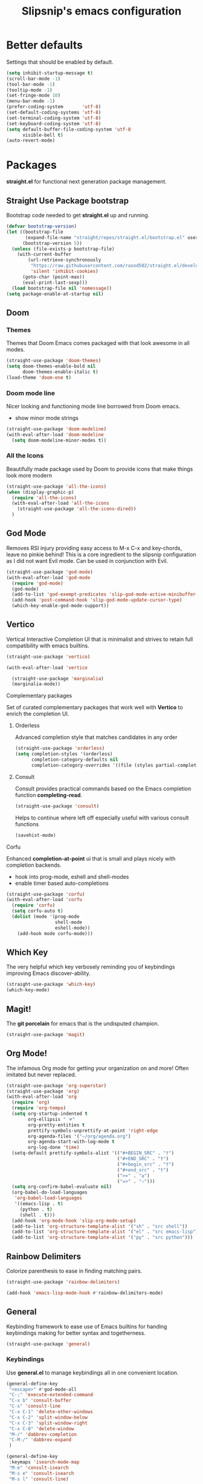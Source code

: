 #+TITLE: Slipsnip's emacs configuration
#+PROPERTY: header-args:emacs-lisp :tangle ./init.el

* Better defaults
Settings that should be enabled by default.

#+begin_src emacs-lisp
  (setq inhibit-startup-message t)
  (scroll-bar-mode -1)
  (tool-bar-mode -1)
  (tooltip-mode -1)
  (set-fringe-mode 10)
  (menu-bar-mode -1)
  (prefer-coding-system       'utf-8)
  (set-default-coding-systems 'utf-8)
  (set-terminal-coding-system 'utf-8)
  (set-keyboard-coding-system 'utf-8)
  (setq default-buffer-file-coding-system 'utf-8
        visible-bell t)
  (auto-revert-mode)
#+end_src

* Packages
*straight.el* for functional next generation package management.

** Straight Use Package bootstrap
Bootstrap code needed to get *straight.el* up and running.

#+begin_src emacs-lisp
  (defvar bootstrap-version)
  (let ((bootstrap-file
         (expand-file-name "straight/repos/straight.el/bootstrap.el" user-emacs-directory))
        (bootstrap-version 5))
    (unless (file-exists-p bootstrap-file)
      (with-current-buffer
          (url-retrieve-synchronously
           "https://raw.githubusercontent.com/raxod502/straight.el/develop/install.el"
           'silent 'inhibit-cookies)
        (goto-char (point-max))
        (eval-print-last-sexp)))
    (load bootstrap-file nil 'nomessage))
  (setq package-enable-at-startup nil)
#+end_src
** Doom
*** Themes
Themes that Doom Emacs comes packaged with that look awesome in all modes.

#+begin_src emacs-lisp
  (straight-use-package 'doom-themes)
  (setq doom-themes-enable-bold nil
        doom-themes-enable-italic t)
  (load-theme 'doom-one t)
#+end_src
*** Doom mode line
Nicer looking and functioning mode line borrowed from Doom emacs.

- show minor mode strings

#+begin_src emacs-lisp
  (straight-use-package 'doom-modeline)
  (with-eval-after-load 'doom-modeline
    (setq doom-modeline-minor-modes t))
#+end_src
*** All the Icons
Beautifully made package used by Doom to provide icons that make things look more modern

#+begin_src emacs-lisp
  (straight-use-package 'all-the-icons)
  (when (display-graphic-p)
    (require 'all-the-icons)
    (with-eval-after-load 'all-the-icons
      (straight-use-package 'all-the-icons-dired))
    )
#+end_src
** God Mode
Removes RSI injury providing easy access to M-x C-x and key-chords,
leave no pinkie behind!  This is a core ingredient to the slipsnip
configuration as I did not want Evil mode.  Can be used in conjunction
with Evil.

#+begin_src emacs-lisp
  (straight-use-package 'god-mode)
  (with-eval-after-load 'god-mode
    (require 'god-mode)
    (god-mode)
    (add-to-list 'god-exempt-predicates 'slip-god-mode-active-minibuffer-p)
    (add-hook 'post-command-hook 'slip-god-mode-update-cursor-type)
    (which-key-enable-god-mode-support))
#+end_src
** Vertico
Vertical Interactive Completion UI that is minimalist and strives to
retain full compatibility with emacs builtins.

#+begin_src emacs-lisp
  (straight-use-package 'vertico)

  (with-eval-after-load 'vertico

    (straight-use-package 'marginalia)
    (marginalia-mode))
#+end_src

**** Complementary packages
Set of curated complementary packages that work well with *Vertico* to
enrich the completion UI.

***** Orderless
Advanced completion style that matches candidates in any order

#+begin_src emacs-lisp
  (straight-use-package 'orderless)
  (setq completion-styles '(orderless)
        completion-category-defaults nil
        completion-category-overrides '((file (styles partial-completion))))
#+end_src
***** Consult
Consult provides practical commands based on the Emacs completion function *completing-read*.

#+begin_src emacs-lisp
  (straight-use-package 'consult)
#+end_src

Helps to continue where left off especially useful with various consult
functions

#+begin_src emacs-lisp
  (savehist-mode)
#+end_src
**** Corfu
Enhanced *completion-at-point* ui that is small and plays nicely with completion backends.

- hook into prog-mode, eshell and shell-modes
- enable timer based auto-completions

#+begin_src emacs-lisp
    (straight-use-package 'corfu)
    (with-eval-after-load 'corfu
      (require 'corfu)
      (setq corfu-auto t)
      (dolist (mode '(prog-mode
                      shell-mode
                      eshell-mode))
        (add-hook mode corfu-mode)))
#+end_src
** Which Key
The very helpful which key verbosely reminding you of keybindings
improving Emacs discover-ability.

#+begin_src emacs-lisp
  (straight-use-package 'which-key)
  (which-key-mode)
#+end_src
** Magit!
The *git porcelain* for emacs that is the undisputed champion.

#+begin_src emacs-lisp
  (straight-use-package 'magit)
#+end_src
** Org Mode!
The infamous Org mode for getting your organization on and more! Often
imitated but never replaced.

#+begin_src emacs-lisp
  (straight-use-package 'org-superstar)
  (straight-use-package 'org)
  (with-eval-after-load 'org
    (require 'org)
    (require 'org-tempo)
    (setq org-startup-indented t
          org-ellipsis " ⮛"
          org-pretty-entities t
          prettify-symbols-unprettify-at-point 'right-edge
          org-agenda-files '("~/org/agenda.org")
          org-agenda-start-with-log-mode t
          org-log-done 'time)
    (setq-default prettify-symbols-alist '(("#+BEGIN_SRC" . "†")
                                           ("#+END_SRC" . "†")
                                           ("#+begin_src" . "†")
                                           ("#+end_src" . "†")
                                           (">=" . "≥")
                                           ("=>" . "⇨")))
    (setq org-confirm-babel-evaluate nil)
    (org-babel-do-load-languages
     'org-babel-load-languages
     '((emacs-lisp . t)
       (python . t)
       (shell . t)))
    (add-hook 'org-mode-hook 'slip-org-mode-setup)
    (add-to-list 'org-structure-template-alist '("sh" . "src shell"))
    (add-to-list 'org-structure-template-alist '("el" . "src emacs-lisp"))
    (add-to-list 'org-structure-template-alist '("py" . "src python")))
#+end_src
** Rainbow Delimiters
Colorize parenthesis to ease in finding matching pairs.

#+begin_src emacs-lisp
  (straight-use-package 'rainbow-delimiters)

  (add-hook 'emacs-lisp-mode-hook #'rainbow-delimiters-mode)
#+end_src
** General
Keybinding framework to ease use of Emacs builtins for handing
keybindings making for better syntax and togetherness.

#+begin_src emacs-lisp
  (straight-use-package 'general)
#+end_src
*** Keybindings
Use *general.el* to manage keybindings all in one convenient location.

#+begin_src emacs-lisp
  (general-define-key
   "<escape>" #'god-mode-all
   "C-;" 'execute-extended-command
   "C-x b" 'consult-buffer
   "C-s" 'consult-line
   "C-x C-1" 'delete-other-windows
   "C-x C-2" 'split-window-below
   "C-x C-3" 'split-window-right
   "C-x C-0" 'delete-window
   "M-/" 'dabbrev-completion
   "C-M-/" 'dabbrev-expand
   )

  (general-define-key
   :keymaps 'isearch-mode-map
   "M-e" 'consult-isearch
   "M-s e" 'consult-isearch
   "M-s l" 'consult-line)

  (general-create-definer slip-custom-def
    :prefix "C-c")

  (slip-custom-def
    "t" '(:ignore t :which-key "toggle")
    "t l" '(display-line-numbers-mode :which-key "line-numbers")
    "t L" '(global-display-line-numbers-mode :which-key "global-line-numbers")
    "." 'find-file
    "C-l" 'slip-copy-line
    "f" '(:ignore t :which-key "file"))

  (general-define-key
   :keymaps 'god-local-mode-map
   "." 'repeat
   "i" 'god-local-mode
   "[" 'backward-paragraph
   "]" 'forward-paragraph)
#+end_src
** Vterm
The best terminal emulation in Emacs that is fully functional and
compatible with interactive Linux commands.

#+begin_src emacs-lisp
  (straight-use-package 'vterm)
#+end_src
** Password Store
Use password-store to integrate with Linux's pass command.

#+begin_src emacs-lisp
  (straight-use-package
   '(password-store :type git
                    :flavor melpa
                    :files ("contrib/emacs/*.el" "password-store-pkg.el")
                    :host github
                    :repo "zx2c4/password-store"))
#+end_src
** Nov.el
Read *epub* books inside Emacs.

#+begin_src emacs-lisp
  (straight-use-package 'nov)
  (add-to-list 'auto-mode-alist '("\\.epub\\'" . nov-mode))
#+end_src
** Diminish
Permits hiding modes from your modeline for less visual distraction.

#+begin_src emacs-lisp
  ;; (straight-use-package 'diminish)
  (straight-use-package 'delight)

#+end_src
* Line Numbers
What programmer does not appreciate line numbers?

#+begin_src emacs-lisp
  (dolist (mode '(org-mode-hook
                  term-mode-hook
                  eshell-mode-hook))
    (add-hook mode (lambda () (display-line-numbers-mode 0))))
  (global-display-line-numbers-mode 1)
#+end_src
* Slipsnip's Helpful Functions
#+begin_src emacs-lisp
  (defun slip-god-mode-active-minibuffer-p ()
    "Return true if minibuffer is active otherwise nil"
    (if (active-minibuffer-window) t))

  (defun slip-copy-line (arg)
    "Copy lines to the kill ring"
    (interactive "p")
    (kill-ring-save (line-beginning-position)
                    (line-beginning-position (+ 1 arg)))
    (message "%d line%s copied" arg (if (= 1 arg) "" "s")))

  (defun slip-org-babel-tangle-config ()
    "Automaticaly tangle Config.org when saved"
    (when (string-equal (buffer-file-name)
                        (expand-file-name "~/.emacs.d/readme.org"))
      (let ((org-confirm-babel-evaluate nil))
        (org-babel-tangle))))

  (defun slip-org-mode-setup ()
    "Run when in org mode"
    (org-indent-mode)
    (org-superstar-mode 1)
    (prettify-symbols-mode)
    (add-hook 'after-save-hook #'slip-org-babel-tangle-config))

  (defun slip-after-init ()
    "Run after emacs after-init-hook"
    (doom-modeline-mode)
    (setq god-global-mode t)
    (corfu-global-mode t)
    (require 'vertico)
    (vertico-mode)
    (with-eval-after-load 'god-mode
      (require 'delight)
      (delight '((god-local-mode " GOD" god-mode)))))

  (defun slip-god-mode-update-cursor-type ()
    (setq cursor-type (if (or god-local-mode buffer-read-only) 'box 'bar)))
#+end_src
* After Init Hook
#+begin_src emacs-lisp
  (add-hook 'after-init-hook 'slip-after-init)
#+end_src
